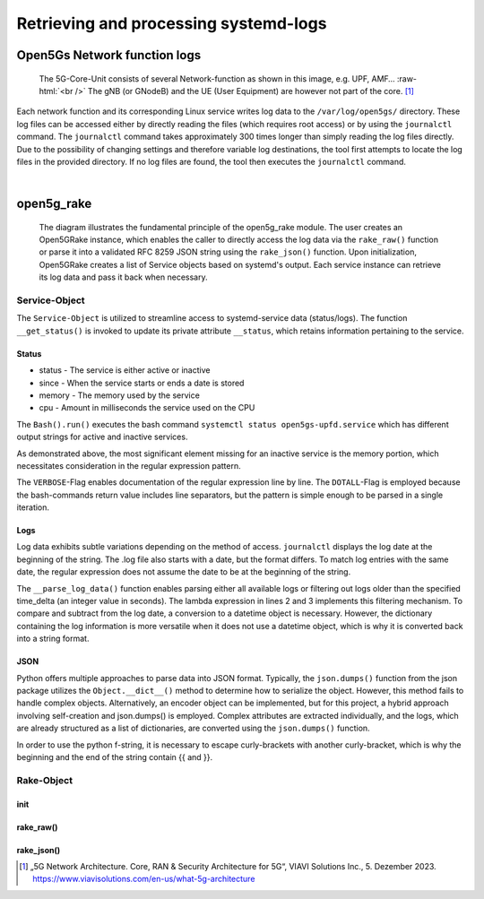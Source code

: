 Retrieving and processing systemd-logs
**************************************


Open5Gs Network function logs
=============================

.. role:: raw-html(raw)
   :format: html


.. figure:: /media/5g-network-functions.png
   :alt: Image of 5G Network Functions.

   The 5G-Core-Unit consists of several Network-function as shown in this image, e.g. UPF, AMF…
   :raw-html:`<br />`
   The gNB (or GNodeB) and the UE (User Equipment) are however not part of the core. [1]_

Each network function and its corresponding Linux service writes log data to the ``/var/log/open5gs/`` directory.
These log files can be accessed either by directly reading the files (which requires root access) or by using the
``journalctl`` command. The ``journalctl`` command takes approximately 300 times longer than simply reading the log files
directly. Due to the possibility of changing settings and therefore variable log destinations, the tool first attempts
to locate the log files in the provided directory. If no log files are found, the tool then executes the ``journalctl``
command.

|

open5g_rake
===========

.. figure:: /media/open5gslog_arch.svg
   :alt: Architecture Observer and rake of systemd-logs
   :class: with-border

   The diagram illustrates the fundamental principle of the open5g_rake module. The user creates an Open5GRake
   instance, which enables the caller to directly access the log data via the ``rake_raw()`` function or parse it
   into a validated RFC 8259 JSON string using the ``rake_json()`` function. Upon initialization, Open5GRake
   creates a list of Service objects based on systemd's output. Each service instance can retrieve its log
   data and pass it back when necessary.

Service-Object
--------------

The ``Service-Object`` is utilized to streamline access to systemd-service data (status/logs). The function
``__get_status()`` is invoked to update its private attribute ``__status``, which retains information pertaining to
the service.

Status
++++++

- status - The service is either active or inactive
- since - When the service starts or ends a date is stored
- memory - The memory used by the service
- cpu - Amount in milliseconds the service used on the CPU

.. code-block:: python
   :caption: __get_status()

   result = Bash().run(BashCommands.CTL_STATUS.value.format(service_name=self.service_name))

The ``Bash().run()`` executes the bash command ``systemctl status open5gs-upfd.service`` which has different
output strings for active and inactive services.

.. code-block:: Bash
   :caption: ``systemctl status open5gs-upfd.service`` output (when active)
   :emphasize-lines: 3, 6, 7

   ● open5gs-upfd.service - Open5GS UPF Daemon
     Loaded: loaded (/lib/systemd/system/open5gs-upfd.service; enabled; vendor preset: enabled)
     Active: active (running) since Sat 2024-01-06 03:20:23 CET; 58min ago
   Main PID: 2948 (open5gs-upfd)
      Tasks: 2 (limit: 2200)
     Memory: 2.0M
        CPU: 189ms
     CGroup: /system.slice/open5gs-upfd.service
             └─2948 /usr/bin/open5gs-upfd -c /etc/open5gs/upf.yaml

.. code-block:: Bash
   :caption: ``systemctl status open5gs-upfd.service`` output (when inactive)
   :emphasize-lines: 3, 6

   ○ open5gs-upfd.service - Open5GS UPF Daemon
     Loaded: loaded (/lib/systemd/system/open5gs-upfd.service; enabled; vendor preset: enabled)
     Active: inactive (dead) since Sat 2024-01-06 04:46:29 CET; 5s ago
    Process: 2948 ExecStart=/usr/bin/open5gs-upfd -c /etc/open5gs/upf.yaml (code=exited, status=0/SUCCESS)
   Main PID: 2948 (code=exited, status=0/SUCCESS)
        CPU: 261ms

As demonstrated above, the most significant element missing for an inactive service is the memory portion,
which necessitates consideration in the regular expression pattern.

.. code-block:: python
   :caption: status regex pattern

   status_pattern = re.compile(r'Active:\s'                            # Looking for Active: with a trailing whitespace
                               r'(?P<status>\w+)'                      # Followed by (active/inactive) and grouped
                               r'.*?'                                  # Followed by a random amount of character
                               r'(?<=since)[\D\s]*'                    # The date is prefixed by since and an abbreviation of the day
                               r'(?P<date>[\d\s\-:]+)'                 # The date consists of digits, whitespaces and the
                                                                       # character [-:]. Includes trailing whitespace.
                               r'(.*?Memory:\s(?P<memory>[\d.]+))?'    # The Memory info only exists if the service is active -> ()?
                               r'.*?'                                  # Randon number of characters
                               r'CPU:\s'                               # Followed by CPU with a trailing whitespace
                               r'(?P<cpu>\d+)'                         # Only grab the digits and group it.
                               ,re.DOTALL | re.VERBOSE)

The ``VERBOSE``-Flag enables documentation of the regular expression line by line. The ``DOTALL``-Flag is employed
because the bash-commands return value includes line separators, but the pattern is simple enough to be parsed in
a single iteration.

Logs
++++

Log data exhibits subtle variations depending on the method of access. ``journalctl`` displays the log date at the
beginning of the string. The .log file also starts with a date, but the format differs. To match log entries with
the same date, the regular expression does not assume the date to be at the beginning of the string.

.. code-block:: sh
   :caption: log string from journalctl and .log file

   # journalctl log
   01/05 19:46:53.583: [app] INFO: Configuration: '/etc/open5gs/amf.yaml' (../lib/app/ogs-init.c:130)
   # file log
   Jan 05 19:46:53 Open5Gs open5gs-amfd[3266]: 01/05 19:46:53.687: [app] INFO: Configuration: '/etc/open5gs/amf.yaml' (../lib/app/ogs-init.c:130)

.. code-block:: python
   :caption: regex log_pattern to parse log string

   log_pattern = re.compile(r'(?P<date>\d{2}/\d{2})'                    # The log date consists of day and mont like 30/02
                            r'\s'                                       # Followed by a whitespace char
                            r'(?P<time>[\d:]+)'                         # The time consists of digits and ':'
                            r'.*?'                                      # Random info between time and log-level
                            r'(?P<level>DEBUG|INFO|WARNING|CRITICAL)'   # The log-level is one of the listed words
                            r':\s'                                      # Followed by a whitespace char
                            r'(?P<msg>.*)',                             # The rest of the line is the log message
                            re.MULTILINE | re.VERBOSE)

The ``__parse_log_data()`` function enables parsing either all available logs or filtering out logs older than
the specified time_delta (an integer value in seconds). The lambda expression in lines 2 and 3 implements
this filtering mechanism. To compare and subtract from the log date, a conversion to a datetime object is
necessary. However, the dictionary containing the log information is more versatile when it does not use a
datetime object, which is why it is converted back into a string format.

.. code-block:: python
   :linenos:
   :emphasize-lines: 2, 3
   :caption: private ``__parse_log_data()`` function

   def __parse_log_data(self, log_data: str, time_delta: Union[int, None])
      is_new_log: Callable[[datetime], bool] = lambda lg_ts: True if not time_delta else (
                lg_ts > (datetime.now() - timedelta(seconds=time_delta)))
        return [{'date': log_date.strftime('%d.%m.%Y %H:%M:%S'),
                 'level': match.group('level'),
                 'msg': match.group('msg')
                 } for line in log_data.splitlines() if (match := log_pattern.search(line)) and
                is_new_log((log_date := datetime.fromisoformat(f'{datetime.now().year}'
                                                               f'{match.group('date').replace('/', '')} '
                                                               f'{match.group('time')}')))]

JSON
++++

Python offers multiple approaches to parse data into JSON format. Typically, the ``json.dumps()`` function from the
json package utilizes the ``Object.__dict__()`` method to determine how to serialize the object. However, this method
fails to handle complex objects. Alternatively, an encoder object can be implemented, but for this project, a
hybrid approach involving self-creation and json.dumps() is employed. Complex attributes are extracted individually,
and the logs, which are already structured as a list of dictionaries, are converted using the ``json.dumps()`` function.


.. code-block:: python
   :caption: to_json() function for parsing Service-Object (status and logs) into json string

   def to_json(self, time_delta: Union[int, None]) -> str:
      return (f"{{\"Name\": \"{self.service_name}\",\"Status\": \"{self.__status['status']}\",\""
              f"{'Up' if self.status['status'] else 'Down'} "
              f"since\": \"{self.__status['since']}\","
              f"\"CPU usage\": \"{self.__status['cpu']}\","
              f"\"Mem usage\": \"{'0' if not self.__status['memory'] else self.__status['memory']}\","
              f"\"logs\": {json.dumps([log for log in self.get_logs(time_delta)])}"
              f"}}")

In order to use the python f-string, it is necessary to escape curly-brackets with another curly-bracket, which
is why the beginning and the end of the string contain {{ and }}.

Rake-Object
-----------

init
++++

.. code-block:: sh
   :caption: ``systemctl list-units open5gs-* --all`` output, with upf-service stopped

   UNIT                  LOAD   ACTIVE   SUB     DESCRIPTION
   open5gs-amfd.service  loaded active   running Open5GS AMF Daemon
   open5gs-ausfd.service loaded active   running Open5GS AUSF Daemon
   open5gs-bsfd.service  loaded active   running Open5GS BSF Daemon
   open5gs-hssd.service  loaded active   running Open5GS HSS Daemon
   open5gs-mmed.service  loaded active   running Open5GS MME Daemon
   open5gs-nrfd.service  loaded active   running Open5GS NRF Daemon
   open5gs-nssfd.service loaded active   running Open5GS NSSF Daemon
   open5gs-pcfd.service  loaded active   running Open5GS PCF Daemon
   open5gs-pcrfd.service loaded active   running Open5GS PCRF Daemon
   open5gs-scpd.service  loaded active   running Open5GS SCP Daemon
   open5gs-sgwcd.service loaded active   running Open5GS SGW-C Daemon
   open5gs-sgwud.service loaded active   running Open5GS SGW-U Daemon
   open5gs-smfd.service  loaded active   running Open5GS SMF Daemon
   open5gs-udmd.service  loaded active   running Open5GS UDM Daemon
   open5gs-udrd.service  loaded active   running Open5GS UDR Daemon
   open5gs-upfd.service  loaded inactive dead    Open5GS UPF Daemon
   open5gs-webui.service loaded active   running Open5GS WebUI


rake_raw()
++++++++++

rake_json()
+++++++++++





.. [1] „5G Network Architecture. Core, RAN & Security Architecture for 5G“, VIAVI Solutions Inc., 5. Dezember 2023. https://www.viavisolutions.com/en-us/what-5g-architecture